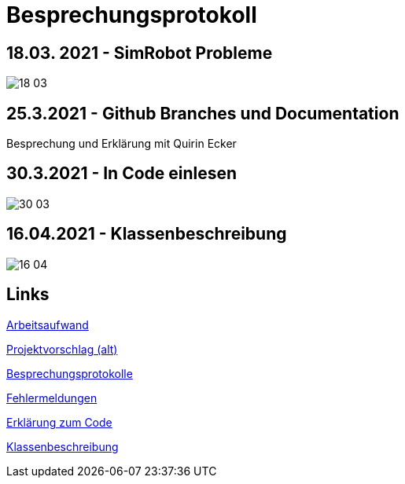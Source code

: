 = Besprechungsprotokoll

== 18.03. 2021 - SimRobot Probleme
image::18_03[]

== 25.3.2021 - Github Branches und Documentation
Besprechung und Erklärung mit Quirin Ecker

== 30.3.2021 - In Code einlesen
image::30_03[]

== 16.04.2021 - Klassenbeschreibung
image::16_04.JPG[]

== Links
https://docs.google.com/spreadsheets/d/1blyKS2034_F_qe8kMGiO8GA5alktWS0wfoeLrA27iSQ/edit?usp=sharing[Arbeitsaufwand]

https://docs.google.com/document/d/1Z83_uVUi83DKuxEfpCCLBixJvfoiPKjZKq8uVbsqo9o/edit#heading=h.z6ne0og04bp5[Projektvorschlag (alt)]

https://docs.google.com/spreadsheets/d/1Yj0wVIf972hDHwps_CmuIQDhTR8pSunYw3GH94OKpyA/edit#gid=0[Besprechungsprotokolle]

https://docs.google.com/document/d/12Dm-LgAhPZjPog1xCutF7M737pla0mqX0YnTwBOmVnU/edit#heading=h.j4624i8epzjr[Fehlermeldungen]

https://docs.google.com/document/d/1VIx_aNSGyNnRk6vxszDVzglBhfOfx-ZzmsQIcsVIxKw/edit[Erklärung zum Code]

https://docs.google.com/document/d/1LvqMW9KTIDUM2lmp41K2mHIIxHIJ4g5-S2ypQnzZjr4/edit[Klassenbeschreibung]

